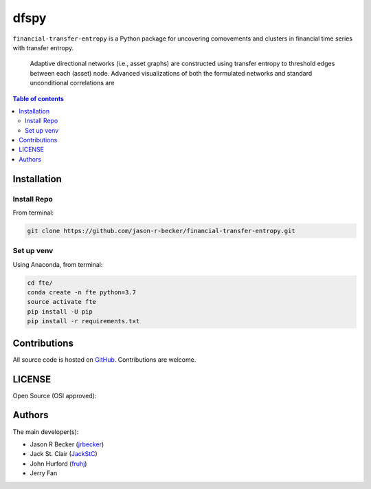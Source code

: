 dfspy
=====

|python-Versions| |LICENSE|

``financial-transfer-entropy`` is a Python package for uncovering comovements
and clusters in financial time series with transfer entropy.
 Adaptive directional networks (i.e., asset graphs) are constructed using
 transfer entropy to threshold edges between each (asset) node. Advanced
 visualizations of both the formulated networks and standard unconditional
 correlations are


.. contents:: Table of contents
   :backlinks: top
   :local:

Installation
------------

Install Repo
~~~~~~~~~~~~


From terminal:

.. code:: sh

   git clone https://github.com/jason-r-becker/financial-transfer-entropy.git


Set up venv
~~~~~~~~~~~

Using Anaconda, from terminal:

.. code:: sh

   cd fte/
   conda create -n fte python=3.7
   source activate fte
   pip install -U pip
   pip install -r requirements.txt



Contributions
-------------

|GitHub-Commits| |GitHub-Issues| |GitHub-PRs|

All source code is hosted on `GitHub <https://github.com/jason-r-becker/financial-transfer-entropy>`__.
Contributions are welcome.


LICENSE
-------

Open Source (OSI approved): |LICENSE|


Authors
-------

The main developer(s):

- Jason R Becker (`jrbecker <https://github.com/jason-r-becker>`__)
- Jack St. Clair (`JackStC <https://github.com/JackStC>`__)
- John Hurford (`fruhj <https://github.com/fruhj>`__)
- Jerry Fan

.. |GitHub-Status| image:: https://img.shields.io/github/tag/jason-r-becker/financial-transfer-entropy.svg?maxAge=86400
   :target: https://github.com/jason-r-becker/financial-transfer-entropy/releases
.. |GitHub-Forks| image:: https://img.shields.io/github/forks/jason-r-becker/financial-transfer-entropy.svg
   :target: https://github.com/jason-r-becker/financial-transfer-entropy/network
.. |GitHub-Stars| image:: https://img.shields.io/github/stars/jason-r-becker/financial-transfer-entropy.svg
   :target: https://github.com/jason-r-becker/financial-transfer-entropy/stargazers
.. |GitHub-Commits| image:: https://img.shields.io/github/commit-activity/m/jason-r-becker/financial-transfer-entropy.svg
   :target: https://github.com/jason-r-becker/financial-transfer-entropy/graphs/commit-activity
.. |GitHub-Issues| image:: https://img.shields.io/github/issues-closed/jason-r-becker/financial-transfer-entropy.svg
   :target: https://github.com/jason-r-becker/financial-transfer-entropy/issues
.. |GitHub-PRs| image:: https://img.shields.io/github/issues-pr-closed/jason-r-becker/financial-transfer-entropy.svg
   :target: https://github.com/jason-r-becker/financial-transfer-entropy/pulls
.. |GitHub-Contributions| image:: https://img.shields.io/github/contributors/jason-r-becker/financial-transfer-entropy.svg
   :target: https://github.com/jason-r-becker/financial-transfer-entropy/graphs/contributors
.. |Python-Versions| image:: https://img.shields.io/badge/python-3.7-blue.svg
.. |LICENSE| image:: https://img.shields.io/badge/license-MIT-green.svg
   :target: https://raw.githubusercontent.com/jason-r-becker/financial-transfer-entropy/master/License.txt
